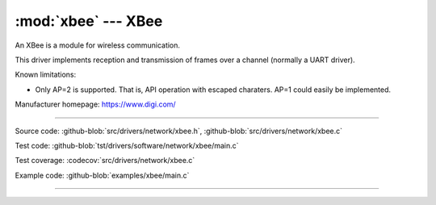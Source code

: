 :mod:`xbee` --- XBee
====================

.. module:: xbee
   :synopsis: Xbee.

An XBee is a module for wireless communication.

.. image:: ../../../images/drivers/xbee-s2c-zigbee.jpg
   :width: 50%
   :target: ../../../_images/xbee-s2c-zigbee.jpg

This driver implements reception and transmission of frames over a
channel (normally a UART driver).

Known limitations:

- Only AP=2 is supported. That is, API operation with escaped
  charaters. AP=1 could easily be implemented.

Manufacturer homepage: https://www.digi.com/

--------------------------------------------------

Source code: :github-blob:`src/drivers/network/xbee.h`, :github-blob:`src/drivers/network/xbee.c`

Test code: :github-blob:`tst/drivers/software/network/xbee/main.c`

Test coverage: :codecov:`src/drivers/network/xbee.c`

Example code: :github-blob:`examples/xbee/main.c`

--------------------------------------------------

.. doxygenfile:: drivers/network/xbee.h
   :project: simba
